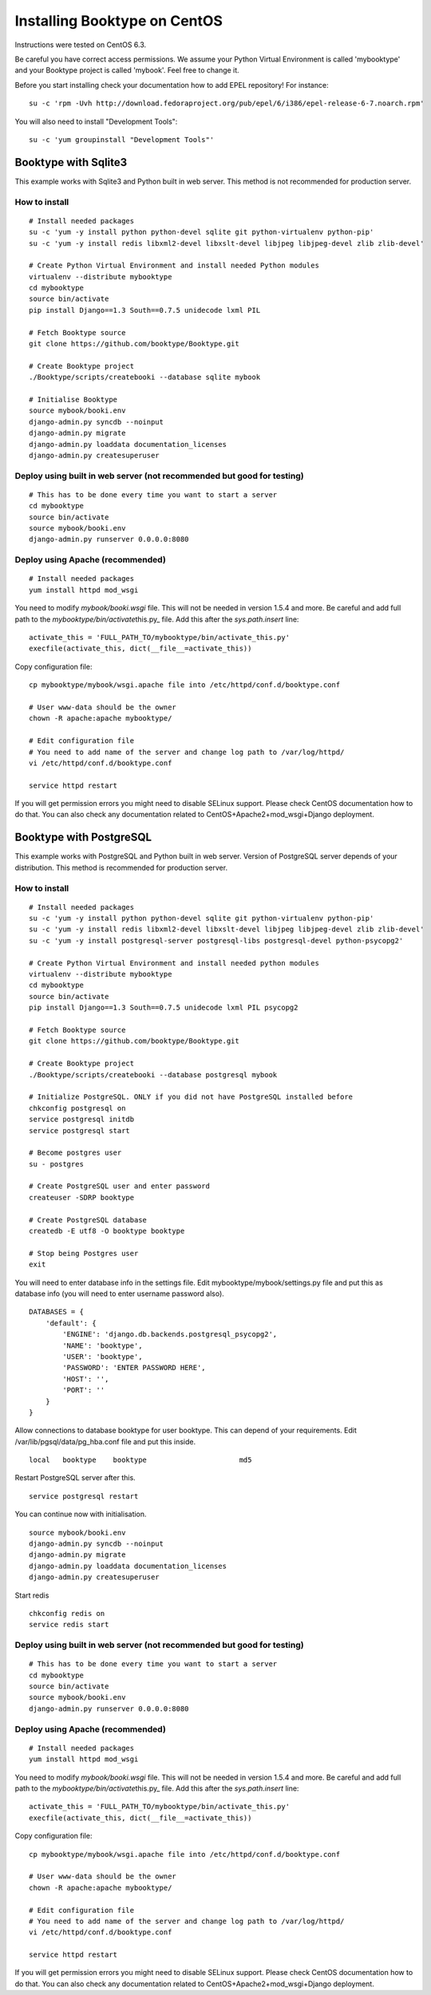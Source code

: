 Installing Booktype on CentOS
=============================

Instructions were tested on CentOS 6.3.

Be careful you have correct access permissions. We assume your Python
Virtual Environment is called 'mybooktype' and your Booktype project is
called 'mybook'. Feel free to change it.

Before you start installing check your documentation how to add EPEL
repository! For instance:

::

    su -c 'rpm -Uvh http://download.fedoraproject.org/pub/epel/6/i386/epel-release-6-7.noarch.rpm'

You will also need to install "Development Tools":

::

    su -c 'yum groupinstall "Development Tools"'

Booktype with Sqlite3
---------------------

This example works with Sqlite3 and Python built in web server. This
method is not recommended for production server.

How to install
~~~~~~~~~~~~~~

::

    # Install needed packages 
    su -c 'yum -y install python python-devel sqlite git python-virtualenv python-pip'
    su -c 'yum -y install redis libxml2-devel libxslt-devel libjpeg libjpeg-devel zlib zlib-devel'

    # Create Python Virtual Environment and install needed Python modules
    virtualenv --distribute mybooktype
    cd mybooktype
    source bin/activate
    pip install Django==1.3 South==0.7.5 unidecode lxml PIL

    # Fetch Booktype source
    git clone https://github.com/booktype/Booktype.git

    # Create Booktype project
    ./Booktype/scripts/createbooki --database sqlite mybook

    # Initialise Booktype
    source mybook/booki.env
    django-admin.py syncdb --noinput
    django-admin.py migrate
    django-admin.py loaddata documentation_licenses
    django-admin.py createsuperuser

Deploy using built in web server (not recommended but good for testing)
~~~~~~~~~~~~~~~~~~~~~~~~~~~~~~~~~~~~~~~~~~~~~~~~~~~~~~~~~~~~~~~~~~~~~~~

::

    # This has to be done every time you want to start a server
    cd mybooktype
    source bin/activate
    source mybook/booki.env
    django-admin.py runserver 0.0.0.0:8080

Deploy using Apache (recommended)
~~~~~~~~~~~~~~~~~~~~~~~~~~~~~~~~~

::

    # Install needed packages
    yum install httpd mod_wsgi

You need to modify *mybook/booki.wsgi* file. This will not be needed in
version 1.5.4 and more. Be careful and add full path to the
*mybooktype/bin/activate*\ this.py\_ file. Add this after the
*sys.path.insert* line:

::

    activate_this = 'FULL_PATH_TO/mybooktype/bin/activate_this.py' 
    execfile(activate_this, dict(__file__=activate_this))

Copy configuration file:

::

    cp mybooktype/mybook/wsgi.apache file into /etc/httpd/conf.d/booktype.conf

    # User www-data should be the owner
    chown -R apache:apache mybooktype/

    # Edit configuration file
    # You need to add name of the server and change log path to /var/log/httpd/ 
    vi /etc/httpd/conf.d/booktype.conf

    service httpd restart

If you will get permission errors you might need to disable SELinux
support. Please check CentOS documentation how to do that. You can also
check any documentation related to CentOS+Apache2+mod\_wsgi+Django
deployment.

Booktype with PostgreSQL
------------------------

This example works with PostgreSQL and Python built in web server.
Version of PostgreSQL server depends of your distribution. This method
is recommended for production server.

How to install
~~~~~~~~~~~~~~

::

    # Install needed packages 
    su -c 'yum -y install python python-devel sqlite git python-virtualenv python-pip'
    su -c 'yum -y install redis libxml2-devel libxslt-devel libjpeg libjpeg-devel zlib zlib-devel'
    su -c 'yum -y install postgresql-server postgresql-libs postgresql-devel python-psycopg2'

    # Create Python Virtual Environment and install needed python modules
    virtualenv --distribute mybooktype
    cd mybooktype
    source bin/activate
    pip install Django==1.3 South==0.7.5 unidecode lxml PIL psycopg2

    # Fetch Booktype source
    git clone https://github.com/booktype/Booktype.git

    # Create Booktype project
    ./Booktype/scripts/createbooki --database postgresql mybook

    # Initialize PostgreSQL. ONLY if you did not have PostgreSQL installed before
    chkconfig postgresql on
    service postgresql initdb
    service postgresql start

    # Become postgres user
    su - postgres

    # Create PostgreSQL user and enter password
    createuser -SDRP booktype

    # Create PostgreSQL database
    createdb -E utf8 -O booktype booktype

    # Stop being Postgres user
    exit

You will need to enter database info in the settings file. Edit
mybooktype/mybook/settings.py file and put this as database info (you
will need to enter username password also).

::

    DATABASES = {
        'default': {
            'ENGINE': 'django.db.backends.postgresql_psycopg2',
            'NAME': 'booktype',                      
            'USER': 'booktype',
            'PASSWORD': 'ENTER PASSWORD HERE',
            'HOST': '',
            'PORT': ''
        }
    }

Allow connections to database booktype for user booktype. This can
depend of your requirements. Edit /var/lib/pgsql/data/pg\_hba.conf file
and put this inside.

::

    local   booktype    booktype                      md5

Restart PostgreSQL server after this.

::

    service postgresql restart

You can continue now with initialisation.

::

    source mybook/booki.env
    django-admin.py syncdb --noinput
    django-admin.py migrate
    django-admin.py loaddata documentation_licenses
    django-admin.py createsuperuser

Start redis

::

    chkconfig redis on
    service redis start

Deploy using built in web server (not recommended but good for testing)
~~~~~~~~~~~~~~~~~~~~~~~~~~~~~~~~~~~~~~~~~~~~~~~~~~~~~~~~~~~~~~~~~~~~~~~

::

    # This has to be done every time you want to start a server
    cd mybooktype
    source bin/activate
    source mybook/booki.env
    django-admin.py runserver 0.0.0.0:8080

Deploy using Apache (recommended)
~~~~~~~~~~~~~~~~~~~~~~~~~~~~~~~~~

::

    # Install needed packages
    yum install httpd mod_wsgi

You need to modify *mybook/booki.wsgi* file. This will not be needed in
version 1.5.4 and more. Be careful and add full path to the
*mybooktype/bin/activate*\ this.py\_ file. Add this after the
*sys.path.insert* line:

::

    activate_this = 'FULL_PATH_TO/mybooktype/bin/activate_this.py' 
    execfile(activate_this, dict(__file__=activate_this))

Copy configuration file:

::

    cp mybooktype/mybook/wsgi.apache file into /etc/httpd/conf.d/booktype.conf

    # User www-data should be the owner
    chown -R apache:apache mybooktype/

    # Edit configuration file
    # You need to add name of the server and change log path to /var/log/httpd/ 
    vi /etc/httpd/conf.d/booktype.conf

    service httpd restart

If you will get permission errors you might need to disable SELinux
support. Please check CentOS documentation how to do that. You can also
check any documentation related to CentOS+Apache2+mod\_wsgi+Django
deployment.
